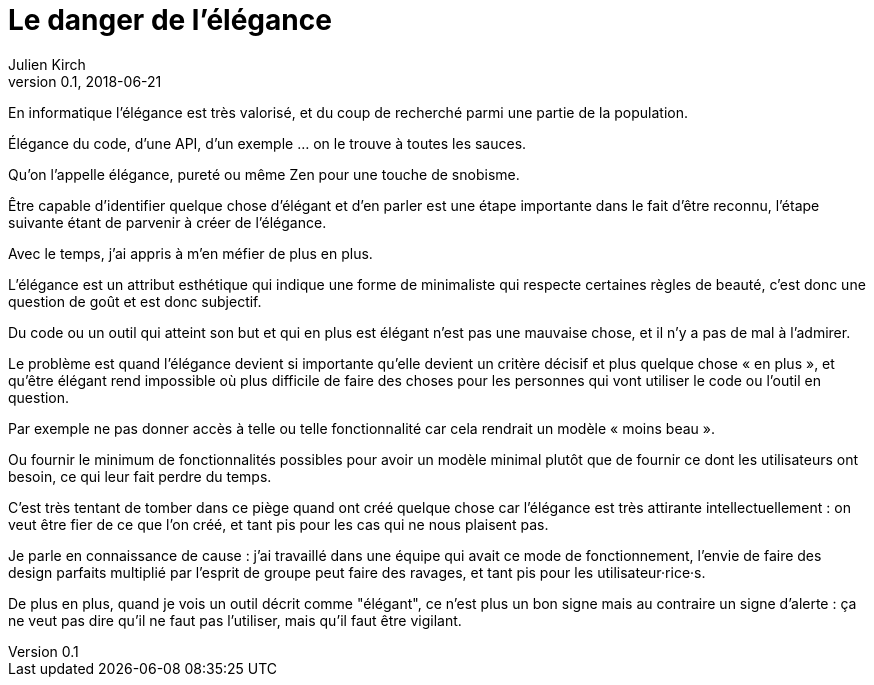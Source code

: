 = Le danger de l'élégance
Julien Kirch
v0.1, 2018-06-21
:article_lang: fr
:article_description: Parfois un bon signe, et parfois pas
:article_image: tenor.png

En informatique l'élégance est très valorisé, et du coup de recherché parmi une partie de la population.

Élégance du code, d'une API, d'un exemple{nbsp}… on le trouve à toutes les sauces.

Qu'on l'appelle élégance, pureté ou même Zen pour une touche de snobisme.

Être capable d’identifier quelque chose d'élégant et d'en parler est une étape importante dans le fait d'être reconnu, l'étape suivante étant de parvenir à créer de l'élégance.

Avec le temps, j'ai appris à m'en méfier de plus en plus.

L'élégance est un attribut esthétique qui indique une forme de minimaliste qui respecte certaines règles de beauté, c'est donc une question de goût et est donc subjectif.

Du code ou un outil qui atteint son but et qui en plus est élégant n'est pas une mauvaise chose, et il n'y a pas de mal à l'admirer.

Le problème est quand l'élégance devient si importante qu'elle devient un critère décisif et plus quelque chose « en plus », et qu’être élégant rend impossible où plus difficile de faire des choses pour les personnes qui vont utiliser le code ou l'outil en question.

Par exemple ne pas donner accès à telle ou telle fonctionnalité car cela rendrait un modèle « moins beau ».

Ou fournir le minimum de fonctionnalités possibles pour avoir un modèle minimal plutôt que de fournir ce dont les utilisateurs ont besoin, ce qui leur fait perdre du temps.

C'est très tentant de tomber dans ce piège quand ont créé quelque chose car l'élégance est très attirante intellectuellement{nbsp}: on veut être fier de ce que l'on créé, et tant pis pour les cas qui ne nous plaisent pas.

Je parle en connaissance de cause{nbsp}: j'ai travaillé dans une équipe qui avait ce mode de fonctionnement, l'envie de faire des design parfaits multiplié par l'esprit de groupe peut faire des ravages, et tant pis pour les utilisateur·rice·s.

De plus en plus, quand je vois un outil décrit comme "élégant", ce n'est plus un bon signe mais au contraire un signe d'alerte{nbsp}: ça ne veut pas dire qu'il ne faut pas l'utiliser, mais qu'il faut être vigilant.
